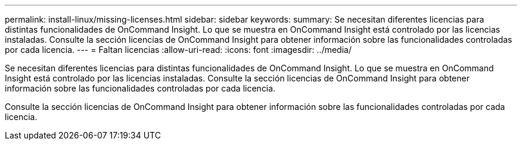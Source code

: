 ---
permalink: install-linux/missing-licenses.html 
sidebar: sidebar 
keywords:  
summary: Se necesitan diferentes licencias para distintas funcionalidades de OnCommand Insight. Lo que se muestra en OnCommand Insight está controlado por las licencias instaladas. Consulte la sección licencias de OnCommand Insight para obtener información sobre las funcionalidades controladas por cada licencia. 
---
= Faltan licencias
:allow-uri-read: 
:icons: font
:imagesdir: ../media/


[role="lead"]
Se necesitan diferentes licencias para distintas funcionalidades de OnCommand Insight. Lo que se muestra en OnCommand Insight está controlado por las licencias instaladas. Consulte la sección licencias de OnCommand Insight para obtener información sobre las funcionalidades controladas por cada licencia.

Consulte la sección licencias de OnCommand Insight para obtener información sobre las funcionalidades controladas por cada licencia.
